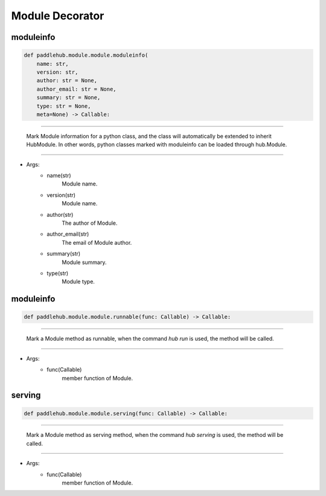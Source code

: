 =================
Module Decorator
=================

moduleinfo
============

.. code-block:: python

    def paddlehub.module.module.moduleinfo(
        name: str,
        version: str,
        author: str = None,
        author_email: str = None,
        summary: str = None,
        type: str = None,
        meta=None) -> Callable:

-----------------

   Mark Module information for a python class, and the class will automatically be extended to inherit HubModule. In other words, python classes marked with moduleinfo can be loaded through hub.Module.

-----------------

* Args:
    * name(str)
        Module name.
    
    * version(str)
        Module name.

    * author(str)
        The author of Module.

    * author_email(str)
        The email of Module author.

    * summary(str)
        Module summary.

    * type(str)
        Module type.


moduleinfo
============

.. code-block:: python

    def paddlehub.module.module.runnable(func: Callable) -> Callable:

-----------------

   Mark a Module method as runnable, when the command `hub run` is used, the method will be called.

-----------------

* Args:
    * func(Callable)
        member function of Module.

serving
============

.. code-block:: python

    def paddlehub.module.module.serving(func: Callable) -> Callable:

-----------------

   Mark a Module method as serving method, when the command `hub serving` is used, the method will be called.

-----------------

* Args:
    * func(Callable)
        member function of Module.